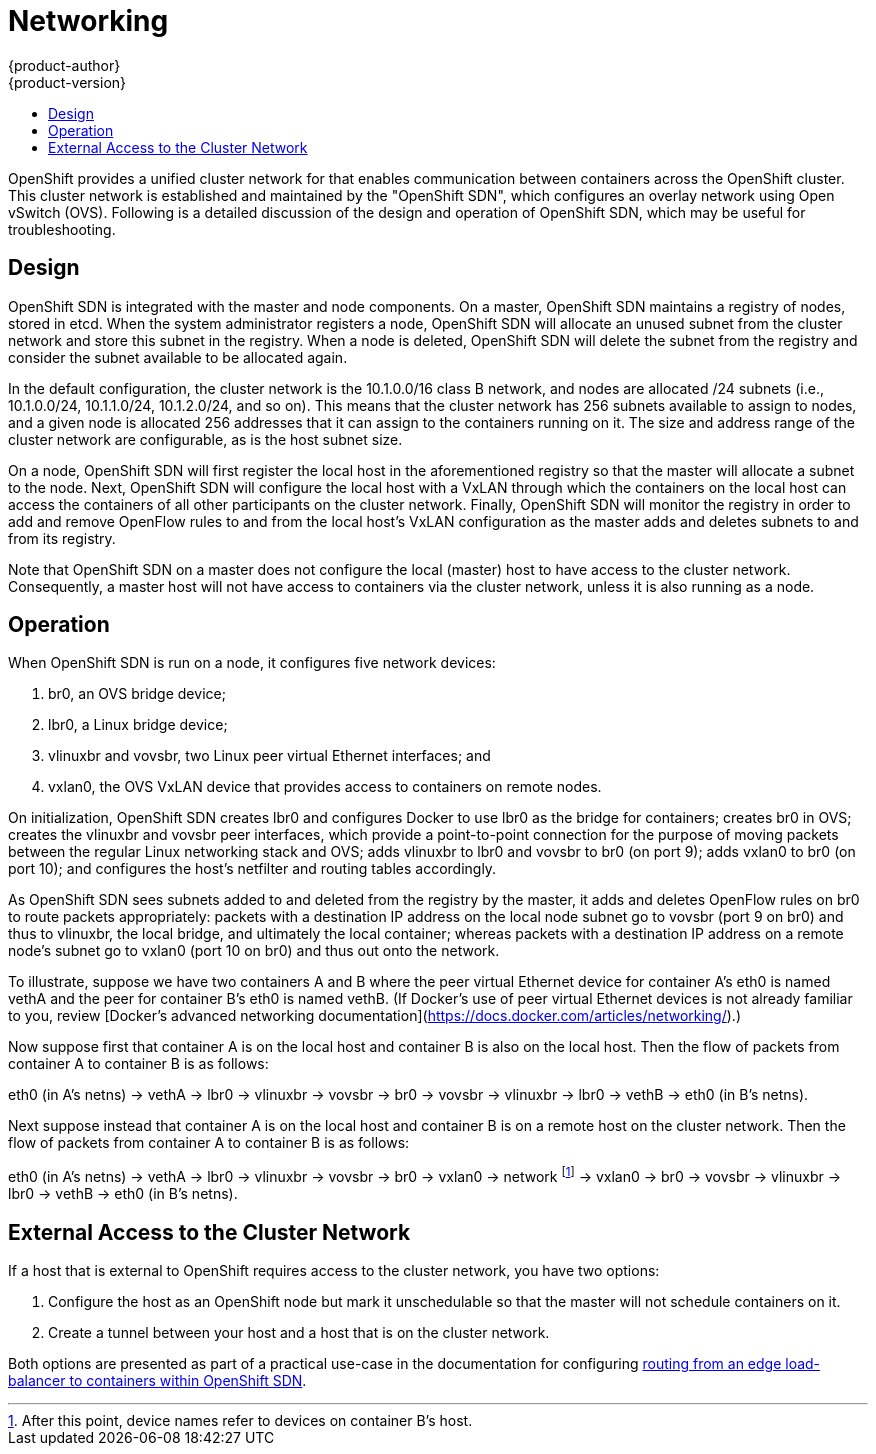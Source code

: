 = Networking
{product-author}
{product-version}
:data-uri:
:icons:
:experimental:
:toc: macro
:toc-title:

toc::[]

OpenShift provides a unified cluster network for that enables communication
between containers across the OpenShift cluster.  This cluster network is
established and maintained by the "OpenShift SDN", which configures an overlay
network using Open vSwitch (OVS).  Following is a detailed discussion of
the design and operation of OpenShift SDN, which may be useful for
troubleshooting.

== Design

OpenShift SDN is integrated with the master and node components.  On a master,
OpenShift SDN maintains a registry of nodes, stored in etcd.  When the system
administrator registers a node, OpenShift SDN will allocate an unused subnet
from the cluster network and store this subnet in the registry.  When a node is
deleted, OpenShift SDN will delete the subnet from the registry and consider the
subnet available to be allocated again.

In the default configuration, the cluster network is the 10.1.0.0/16 class
B network, and nodes are allocated /24 subnets (i.e., 10.1.0.0/24, 10.1.1.0/24,
10.1.2.0/24, and so on).  This means that the cluster network has 256 subnets
available to assign to nodes, and a given node is allocated 256 addresses that
it can assign to the containers running on it.  The size and address range of
the cluster network are configurable, as is the host subnet size.

On a node, OpenShift SDN will first register the local host in the
aforementioned registry so that the master will allocate a subnet to the node.
Next, OpenShift SDN will configure the local host with a VxLAN through which the
containers on the local host can access the containers of all other participants
on the cluster network.  Finally, OpenShift SDN will monitor the registry in
order to add and remove OpenFlow rules to and from the local host's VxLAN
configuration as the master adds and deletes subnets to and from its registry.

Note that OpenShift SDN on a master does not configure the local (master)
host to have access to the cluster network.  Consequently, a master host will
not have access to containers via the cluster network, unless it is also running
as a node.

== Operation

When OpenShift SDN is run on a node, it configures five network devices:

. br0, an OVS bridge device;
. lbr0, a Linux bridge device;
. vlinuxbr and vovsbr, two Linux peer virtual Ethernet interfaces; and
. vxlan0, the OVS VxLAN device that provides access to containers on remote nodes.

On initialization, OpenShift SDN creates lbr0 and configures Docker to use lbr0
as the bridge for containers; creates br0 in OVS; creates the vlinuxbr and
vovsbr peer interfaces, which provide a point-to-point connection for the
purpose of moving packets between the regular Linux networking stack and OVS;
adds vlinuxbr to lbr0 and vovsbr to br0 (on port 9); adds vxlan0 to br0 (on port
10); and configures the host's netfilter and routing tables accordingly.

As OpenShift SDN sees subnets added to and deleted from the registry by the
master, it adds and deletes OpenFlow rules on br0 to route packets
appropriately: packets with a destination IP address on the local node
subnet go to vovsbr (port 9 on br0) and thus to vlinuxbr, the local bridge, and
ultimately the local container; whereas packets with a destination IP address
on a remote node's subnet go to vxlan0 (port 10 on br0) and thus out onto the
network.

To illustrate, suppose we have two containers A and B where the peer virtual
Ethernet device for container A's eth0 is named vethA and the peer for container
B's eth0 is named vethB.  (If Docker's use of peer virtual Ethernet devices is
not already familiar to you, review [Docker's advanced networking
documentation](https://docs.docker.com/articles/networking/).)

Now suppose first that container A is on the local host and container B is also
on the local host.  Then the flow of packets from container A to container B is
as follows:

eth0 (in A's netns) -> vethA -> lbr0 -> vlinuxbr -> vovsbr -> br0 -> vovsbr -> vlinuxbr -> lbr0 -> vethB -> eth0 (in B's netns).

Next suppose instead that container A is on the local host and container B is on
a remote host on the cluster network.  Then the flow of packets from container
A to container B is as follows:

eth0 (in A's netns) -> vethA -> lbr0 -> vlinuxbr -> vovsbr -> br0 -> vxlan0 -> network footnote:[After this point, device names refer to devices on container B's host.] -> vxlan0 -> br0 -> vovsbr -> vlinuxbr -> lbr0 -> vethB -> eth0 (in B's netns).


== External Access to the Cluster Network

If a host that is external to OpenShift requires access to the cluster network,
you have two options:

. Configure the host as an OpenShift node but mark it unschedulable so that the
master will not schedule containers on it.
. Create a tunnel between your host and a host that is on the cluster network.

Both options are presented as part of a practical use-case in the documentation
for configuring link:../../admin_guide/f5_sdn_config.html[routing from an edge
load-balancer to containers within OpenShift SDN].
